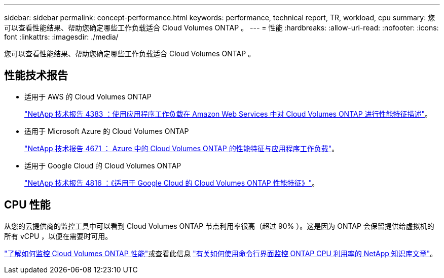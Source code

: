 ---
sidebar: sidebar 
permalink: concept-performance.html 
keywords: performance, technical report, TR, workload, cpu 
summary: 您可以查看性能结果、帮助您确定哪些工作负载适合 Cloud Volumes ONTAP 。 
---
= 性能
:hardbreaks:
:allow-uri-read: 
:nofooter: 
:icons: font
:linkattrs: 
:imagesdir: ./media/


[role="lead"]
您可以查看性能结果、帮助您确定哪些工作负载适合 Cloud Volumes ONTAP 。



== 性能技术报告

* 适用于 AWS 的 Cloud Volumes ONTAP
+
https://www.netapp.com/us/media/tr-4383.pdf["NetApp 技术报告 4383 ：使用应用程序工作负载在 Amazon Web Services 中对 Cloud Volumes ONTAP 进行性能特征描述"^]。

* 适用于 Microsoft Azure 的 Cloud Volumes ONTAP
+
https://www.netapp.com/us/media/tr-4671.pdf["NetApp 技术报告 4671 ： Azure 中的 Cloud Volumes ONTAP 的性能特征与应用程序工作负载"^]。

* 适用于 Google Cloud 的 Cloud Volumes ONTAP
+
https://www.netapp.com/us/media/tr-4816.pdf["NetApp 技术报告 4816 ：《适用于 Google Cloud 的 Cloud Volumes ONTAP 性能特征》"^]。





== CPU 性能

从您的云提供商的监控工具中可以看到 Cloud Volumes ONTAP 节点利用率很高（超过 90% ）。这是因为 ONTAP 会保留提供给虚拟机的所有 vCPU ，以便在需要时可用。

https://docs.netapp.com/us-en/cloud-manager-monitoring/concept-monitoring.html["了解如何监控 Cloud Volumes ONTAP 性能"^]或查看此信息 https://kb.netapp.com/Advice_and_Troubleshooting/Data_Storage_Software/ONTAP_OS/Monitoring_CPU_utilization_before_an_ONTAP_upgrade["有关如何使用命令行界面监控 ONTAP CPU 利用率的 NetApp 知识库文章"^]。

